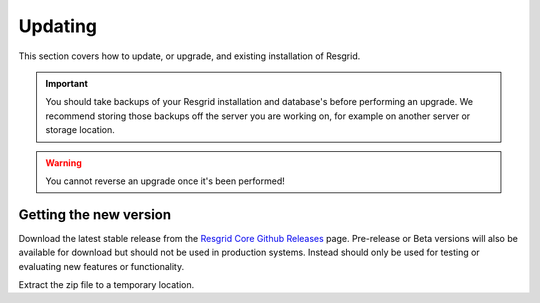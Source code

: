 #######
Updating
#######

This section covers how to update, or upgrade, and existing installation of Resgrid.

.. important:: You should take backups of your Resgrid installation and database's before performing an upgrade. We recommend storing those backups off the server you are working on, for example on another server or storage location. 

.. warning:: You cannot reverse an upgrade once it's been performed!

Getting the new version
****************************

Download the latest stable release from the `Resgrid Core Github Releases <https://github.com/Resgrid/Core/releases>`_ page. Pre-release or Beta versions will also be available for download but should not be used in production systems. Instead should only be used for testing or evaluating new features or functionality.

Extract the zip file to a temporary location. 

